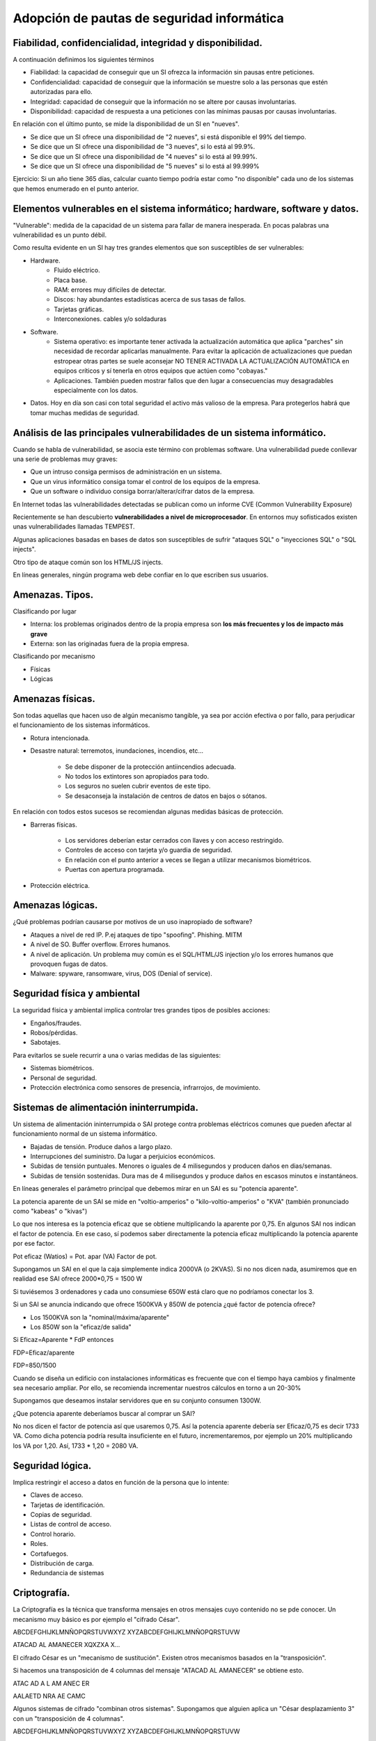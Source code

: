 Adopción de pautas de seguridad informática
=================================================





Fiabilidad, confidencialidad, integridad y disponibilidad.
-----------------------------------------------------------------------------------------------
A continuación definimos los siguientes términos

* Fiabilidad: la capacidad de conseguir que un SI ofrezca la información sin pausas entre peticiones.

* Confidencialidad: capacidad de conseguir que la información se muestre solo a las personas que estén autorizadas para ello.

* Integridad: capacidad de conseguir que la información no se altere por causas involuntarias.

* Disponibilidad: capacidad de respuesta a una peticiones con las mínimas pausas por causas involuntarias.

En relación con el último punto, se mide la disponibilidad de un SI en "nueves".

* Se dice que un SI ofrece una disponibilidad de "2 nueves", si está disponible el 99% del tiempo.
* Se dice que un SI ofrece una disponibilidad de "3 nueves", si lo está al 99.9%.
* Se dice que un SI ofrece una disponibilidad de "4 nueves" si lo está al 99.99%.
* Se dice que un SI ofrece una disponibilidad de "5 nueves" si lo está al 99.999%


Ejercicio: Si un año tiene 365 días, calcular cuanto tiempo podría estar como "no disponible" cada uno de los sistemas que hemos enumerado en el punto anterior.



Elementos vulnerables en el sistema informático; hardware, software y datos.
-----------------------------------------------------------------------------------------------

"Vulnerable": medida de la capacidad de un sistema para fallar de manera inesperada. En pocas palabras una vulnerabilidad es un punto débil.

Como resulta evidente en un SI hay tres grandes elementos que son susceptibles de ser vulnerables:

* Hardware.
    * Fluido eléctrico.
    * Placa base.
    * RAM: errores muy difíciles de detectar.
    * Discos: hay abundantes estadísticas acerca de sus tasas de fallos.
    * Tarjetas gráficas.
    * Interconexiones. cables y/o soldaduras
* Software.
    * Sistema operativo: es importante tener activada la actualización automática que aplica "parches" sin necesidad de recordar aplicarlas manualmente. Para evitar la aplicación de actualizaciones que puedan estropear otras partes se suele aconsejar NO TENER ACTIVADA LA ACTUALIZACIÓN AUTOMÁTICA en equipos críticos y sí tenerla en otros equipos que actúen como "cobayas."
    * Aplicaciones. También pueden mostrar fallos que den lugar a consecuencias muy desagradables especialmente con los datos.
* Datos. Hoy en día son casi con total seguridad el activo más valioso de la empresa. Para protegerlos habrá que tomar muchas medidas de seguridad.





Análisis de las principales vulnerabilidades de un sistema informático.
-----------------------------------------------------------------------------------------------


Cuando se habla de vulnerabilidad, se asocia este término con problemas software. Una vulnerabilidad puede conllevar una serie de problemas muy graves:


* Que un intruso consiga permisos de administración en un sistema.
* Que un virus informático consiga tomar el control de los equipos de la empresa.
* Que un software o individuo consiga borrar/alterar/cifrar datos de la empresa.


En Internet todas las vulnerabilidades detectadas se publican como un informe CVE (Common Vulnerability Exposure)

Recientemente se han descubierto **vulnerabilidades a nivel de microprocesador**.
En entornos muy sofisticados existen unas vulnerabilidades llamadas TEMPEST.


Algunas aplicaciones basadas en bases de datos son susceptibles de sufrir "ataques SQL" o "inyecciones SQL" o "SQL injects".

Otro tipo de ataque común son los HTML/JS injects. 

En líneas generales, ningún programa web debe confiar en lo que escriben sus usuarios.




Amenazas. Tipos.
-----------------------------------------------------------------------------------------------

Clasificando por lugar

* Interna: los problemas originados dentro de la propia empresa son **los más frecuentes y los de impacto más grave**
* Externa: son las originadas fuera de la propia empresa.

Clasificando por mecanismo

* Físicas
* Lógicas


Amenazas físicas.
-----------------------------------------------------------------------------------------------
Son todas aquellas que hacen uso de algún mecanismo tangible, ya sea por acción efectiva o por fallo, para perjudicar el funcionamiento de los sistemas informáticos.


* Rotura intencionada.
* Desastre natural: terremotos, inundaciones, incendios, etc...

    * Se debe disponer de la protección antiincendios adecuada.
    * No todos los extintores son apropiados para todo.
    * Los seguros no suelen cubrir eventos de este tipo.
    * Se desaconseja la instalación de centros de datos en bajos o sótanos.

En relación con todos estos sucesos se recomiendan algunas medidas básicas de protección.


* Barreras físicas.

    * Los servidores deberían estar cerrados con llaves y con acceso restringido.
    * Controles de acceso con tarjeta y/o guardia de seguridad.
    * En relación con el punto anterior a veces se llegan a utilizar mecanismos biométricos.
    * Puertas con apertura programada.
    
* Protección eléctrica.



Amenazas lógicas.
-----------------------------------------------------------------------------------------------


¿Qué problemas podrían causarse por motivos de un uso inapropiado de software?

* Ataques a nivel de red IP. P.ej ataques de tipo "spoofing". Phishing. MITM
* A nivel de SO. Buffer overflow. Errores humanos.
* A nivel de aplicación. Un problema muy común es el SQL/HTML/JS injection y/o los errores humanos que provoquen fugas de datos.
* Malware: spyware, ransomware, virus, DOS (Denial of service).



Seguridad física y ambiental
-----------------------------------------------------------------------------------------------

La seguridad física y ambiental implica controlar tres grandes tipos de posibles acciones:

* Engaños/fraudes.
* Robos/pérdidas.
* Sabotajes.

Para evitarlos se suele recurrir a una o varias medidas de las siguientes:

* Sistemas biométricos.
* Personal de seguridad.
* Protección electrónica como sensores de presencia, infrarrojos, de movimiento.




Sistemas de alimentación ininterrumpida.
-----------------------------------------------------------------------------------------------
Un sistema de alimentación ininterrumpida o SAI protege contra problemas eléctricos comunes que pueden afectar al funcionamiento normal de un sistema informático.

* Bajadas de tensión. Produce daños a largo plazo.
* Interrupciones del suministro. Da lugar a perjuicios económicos.
* Subidas de tensión puntuales. Menores o iguales de 4 milisegundos y producen daños en dias/semanas.
* Subidas de tensión sostenidas. Dura mas de 4 milisegundos y produce daños en escasos minutos e instantáneos.



En líneas generales el parámetro principal que debemos mirar en un SAI es su "potencia aparente".

La potencia aparente de un SAI se mide en "voltio-amperios" o "kilo-voltio-amperios" o "KVA" (también pronunciado como "kabeas" o "kivas")




Lo que nos interesa es la potencia eficaz que se obtiene multiplicando la aparente por 0,75. En algunos SAI nos indican el factor de potencia. En ese caso, sí podemos saber directamente la potencia eficaz multiplicando la potencia aparente por ese factor.



Pot eficaz (Watios) = Pot. apar (VA) Factor de pot.

Supongamos un SAI en el que la caja simplemente indica 2000VA (o 2KVAS). Si no nos dicen nada, asumiremos que en realidad ese SAI ofrece 2000*0,75 = 1500 W

Si tuviésemos 3 ordenadores y cada uno consumiese 650W está claro que no podríamos conectar los 3.


Si un SAI se anuncia indicando que ofrece 1500KVA y 850W de potencia ¿qué factor de potencia ofrece?

* Los 1500KVA son la "nominal/máxima/aparente"
* Los 850W son la "eficaz/de salida"

Si Eficaz=Aparente * FdP entonces

FDP=Eficaz/aparente

FDP=850/1500



Cuando se diseña un edificio con instalaciones informáticas es frecuente que con el tiempo haya cambios y finalmente sea necesario ampliar. Por ello, se recomienda incrementar nuestros cálculos en torno a un 20-30%

Supongamos que deseamos instalar servidores que en su conjunto consumen 1300W.

¿Que potencia aparente deberíamos buscar al comprar un SAI?


No nos dicen el factor de potencia así que usaremos 0,75. Así la potencia aparente debería ser Eficaz/0,75 es decir 1733 VA. Como dicha potencia podría resulta insuficiente en el futuro, incrementaremos, por ejemplo un 20% multiplicando los VA por 1,20. Así, 1733 * 1,20 = 2080 VA.



Seguridad lógica.
-----------------------------------------------------------------------------------------------
Implica  restringir el acceso a datos en función de la persona que lo intente:

* Claves de acceso.
* Tarjetas de identificación.
* Copias de seguridad.
* Listas de control de acceso.
* Control horario.
* Roles.
* Cortafuegos.
* Distribución de carga.
* Redundancia de sistemas


Criptografía.
-----------------------------------------------------------------------------------------------

La Criptografía es la técnica que transforma mensajes en otros mensajes cuyo contenido no se pde conocer. Un mecanismo muy básico es por ejemplo el "cifrado César".


ABCDEFGHIJKLMNÑOPQRSTUVWXYZ
XYZABCDEFGHIJKLMNÑOPQRSTUVW

ATACAD AL AMANECER
XQXZXA X...

El cifrado César es un "mecanismo de sustitución". Existen otros mecanismos basados en la "transposición".



Si hacemos una transposición de 4 columnas del mensaje "ATACAD AL AMANECER" se obtiene esto.

ATAC
AD A
L AM
ANEC
ER  

AALAETD NRA AE CAMC

Algunos sistemas de cifrado "combinan otros sistemas". Supongamos que alguien aplica un "César desplazamiento 3" con un "transposición de 4 columnas".

ABCDEFGHIJKLMNÑOPQRSTUVWXYZ
XYZABCDEFGHIJKLMNÑOPQRSTUVW

ATACAD AL AMANECER
XQXZXA XI XJXKBZBO

XQXZ
XA X
I XJ
XKBZ
BO

XXIXBQA KOX XB ZXJZ


A veces una sustitución puede usar una clave como "2527"

ABCDEFGHIJKLMNÑOPQRSTUVWXYZ
252725272527252725272527252
DH....


Existen diversas técnicas llamadas "criptoanálisis" que investigan como descifrar mensajes cifrados.

* Averiguar el idioma en que se escribió.
* Buscar palabras comunes: "el" "la" "los" "las", "con"
* Usar "fuerza bruta"


Como el uso de la informática ha simplificado muchísimo el atacar claves se investigaron nuevos mecanismos de criptografía: los asimétricos.

En los viejos sistemas se podía descifrar un mensaje si alguien obtenía la clave, solo había que hacer el proceso inverso

Los sistemas asimétricos utilizan una clave de cifrado y otra de descifrado. Aunque se tenga una clave es matemáticamente imposible averiguar la otra clave por lo que se puede dar a todo el mundo una de las claves (llamada habitualmente clave pública) y conservar la otra (llamada clave privada). Además, podemos usar las claves para lo que queramos y por ejemplo en unos casos cifraremos con la clave pública y en otros tal vez cifremos con la clave privada.

En los puntos siguiente veremos como usar la criptografía asimétrica para dos cosas distintas: la autenticación y la privacidad.

Autenticación
~~~~~~~~~~~~~~~~~~~~~~~~~~~~~~~~~~~~~~~~~~~~~~~~~~~~

La autenticación consiste en "comprobar que alguien es quien dice ser", ¿como conseguirlo?. Muy sencillo.


En primer lugar tendremos tres elementos:

1.  Un servidor (como por ejemplo Amazon) que desea ofrecer garantías a sus clientes de que cuando se conectan a Amazon realmente se conectan a un servidor de Amazon.

2. Por otro lado tendremos clientes que desean obtener la garantía de que cuando escriben ``http://amazon.es`` **realmente se están conectando a un servidor de Amazon** 

3. Por último tendremos un tercero que se encarga de verificar el proceso para ambos llamada CA o "autoridad de certificación".

Así,el proceso es el siguiente:

1. Amazon envía a la CA una "petición de firma de certificado".
2. La CA lo recibe y lo cifra con su clave privada.
3. La CA da su clave pública (que se usará para descifrar) a todos los navegadores, que lo incorporan de serie en la instalación.
4. Amazon pone en sus servidores el certificado "firmado" por la CA
5. Cuando el cliente se conecta a Amazon, el servidor le envía el certificado.
6. El cliente descarga el certificado y lo descifra con la clave pública de la CA, obteniendo un fichero válido que le garantiza que esa máquina realmente es Amazon.

Privacidad
~~~~~~~~~~~~~~~~~~~~~~~~~~~~~~~~~~~~~~~~~~~~~~~~~~~~

Una vez que Amazon ha ofrecido garantías a su cliente ahora se necesita usar la criptografía para que el usuario pueda hacer sus compras sin que nadie espíe. Ahora las claves se usarán al revés.

1. El cliente se conecta a Amazon (despues de haber comprobado que el certificado es correcto)
2. Amazon envía al cliente su clave de cifrado.
3. El cliente la recibe y cifra el pedido con la clave pública de cifrado de Amazon.
4. El mensaje viaja por la red pero nadie podrá descifrarlo.
5. El mensaje llega a Amazon y usa su clave privada para descifrar.

Cifrado de ficheros en línea de comandos
--------------------------------------------------

Existe una utilidad de libre distribución llamada ``gpg`` que existe para muchos sistemas operativos distintos y que permite trabajar con criptografía asimétrica. Este programa asume que usaremos la clave pública para cifrar y la privada para descifrar.

Cuando se trabaja con claves públicas todo se guarda en un "almacén de claves" al cual se debe acceder con otra clave distinta. Cuando listamos la clave pueden verse entre corchetes cosas como estas:

* [SC] Esto significa que la clave puede "firmar" (S) y para "crear un certificado".
* [SCEA] La clave puede firmar, generar un certificado, puede "encriptar" (E) y puede "autenticar" (A)

* También veremos el nivel de confianza de una clave que puede ser algo como [ultimate] (confianza absoluta) [full] (confianza completa) y otros términos que indican hasta qué punto confiamos en la clave. Hay varios niveles: "undefined", "never", "marginally", "full" y "ultimate".

* Se debe empezar por generar una pareja de claves usando el comando ``gpg --full-generate-key`` (el proceso de generación de claves puede ser muy lento, se recomienda tener paciencia y a ser posible abrir otra consola y trabajar en ella).
* Una vez generado tendremos un directorio llamado ``.gnupg`` en el que se almacenan las claves. Podemos listar las claves de nuestro almacén con ``gpg --list-keys`` 
* Una vez se tenga generada la clave la costumbre es tener preparado un "certificado de revocación". Se utilizará si creemos que nos han robado alguna clave y distribuiremos el fichero para avisar de que no se debe confiar en nuestras claves. Esto se hace con el comando ``gpg --gen-revoke "usuario" --output ClaveRevocada.asc`` . Se pueden usar otros nombres de fichero pero la costumbre es usar la extensión ``.asc`` 

* A continuación se suele extraer nuestra clave pública del almacén de claves y ponerla en un fichero con el comando ``gpg --export <usuario> > ClavePublicaUsuario.gpg`` . Se generará un fichero binario en ``ClavePublicaUsuario.gpg`` . Si deseamos generar un fichero con ASCII normal podemos hacer esto ``gpg --armor --export <usuario> --output ClavePublicaUsuario.gpg`` 
* Una vez que alguien nos haya pasado su clave pública deberemos incorporarla a nuestro almacén usando ``gpg --import <fichero.gpg>`` 
* Para cifrar un fichero y que solo lo pueda descifrar la otra persona usaremos ``gpg --encrypt --recipient pepito@gmail.com ficheroparacifrar``. El comando generará un fichero nuevo cifrado.
* Cuando tengamos la clave de alguien podemos enviarle un fichero cifrado con su clave pública que **solo esa persona podrá descifrar** . Para ello indicaremos el fichero y la persona que va a recibir dicho fichero cifrado con ``gpg --output ficherocifrado.doc.gpg --recipient persona@mail.com ficherooriginal.doc`` 
* Finalmente podremos descifrar un fichero que nos hayan enviado usando ``gpg --decrypt <ficheroparanosotros>`` .




Listas de control de acceso.
-----------------------------------------------------------------------------------------------
Antes de empezar instala las herramientas para ACLs (Access Control Lists) en el caso de que no las tuvieras. El comando necesario es ``sudo apt-get install acl``

En los sistemas UNIX (como GNU/Linux) tradicionalmente se han usado permisos basados en usuarios y grupos. Así, cuando se crear un usuario (con ``sudo adduser nombreusuario``) tradicionamente se crea un grupo con el mismo nombre y en el que está solo ese usuario.

Cuando un usuario cualquiera crea un fichero, ese fichero tiene asignados automáticamente unos permisos que pueden ser

* ``r`` si se puede leer el fichero
* ``w`` si se puede escribir/modificar el fichero.
* ``x`` si se puede ejecutar.

Estos permisos pueden ser del usuario, del grupo al que pertenece o de otros usuarios en general. Así, un fichero cualquiera puede mostrar unos permisos como estos (necesitaremos el comando ``ls -l`` para ver los permisos).

.. figure:: img/permisos_grupos.png
   :scale: 50%
   :alt: Ejemplos de permisos

   Ejemplos de permisos en un sistema GNU/Linux

Si examinamos el fichero ``Makefile`` veremos que tiene unos permisos como estos ``-rw-rw-r--`` y veremos también que pone ``profesor profesor`` . Por este orden, esto significa

* El usuario propietario del fichero se llama ``profesor``. El grupo asignado a este fichero es ``profesor`` (recuérdese que puede cambiarse el propietario con ``chown`` y el grupo con ``chgrp`` )

* El primer permiso tiene un ``-``. Este primer permiso indica el tipo de fichero, que puede ser "fichero normal" (-), "directorio" (veriamos "d"), "enlace" (l)...
* Despues vemos ``rw-``. Este primer grupo de tres permisos es el aplicado al propietario (que este caso es ``profesor``). Este grupo significa que el propietario puede leer y escribir en este fichero, pero no ejecutar.
* Despues vemos ``rw-``. Estos son los permisos que se aplicarán al grupo, que en este caso es el grupo "profesor" (no pasa nada porque un grupo se llame igual que un usuario). Esto significa que cualquier usuario asignado al grupo "profesor" también podrá leer y escribir el fichero.
* Por último vemos ``r--`` . Esto significa que cualquier otro usuario que ni sea ``profesor`` ni pertenezca al grupo ``profesor`` podrá hacer nada que no sea leer en el fichero.

Este sistema de permisos ha funcionado muy bien durante mucho tiempo, sin embargo con el tiempo ha mostrado algunas flaquezas.

.. figure:: img/ficherorestringido.png
   :scale: 50%
   :alt: Problema con los permisos

   Un ejemplo de problema con los permisos



Ejercicio con permisos
~~~~~~~~~~~~~~~~~~~~~~~~~~~~~~~~~~~~~~~~~~~~~~~~~~~~~~~~~~~~~~~~~~~~~~~~~~~~~~~~

Crea los usuario ``info01``, ``info02``, ``conta01`` y ``conta02``. Inicia sesión con cada uno de ellos y haz que cada uno de ellos cree un fichero con su mismo nombre, es decir ``info01.txt``, ``info02.txt``, ``conta01.txt`` y ``conta02.txt``.

Los comandos serían ``sudo adduser info01``, ``sudo adduser info02``, ``sudo adduser conta01`` y ``sudo adduser conta02``.

Una vez hecho esto, nos salimos con el comando ``exit`` e iniciamos sesión con, por ejemplo, *conta01*. El sistema nos dejará en el directorio ``/home/conta01`` y en él podremos crear el fichero. Puedes asegurarte de que estás en el directorio correcto con ``pwd`` . Puedes crear el fichero con ``nano conta01.txt`` y rellenando el fichero con el texto que quieras. Sal de la consola y repite el proceso con el resto de usuario.

Ahora hay que establecer permisos, por ejemplo usaremos la configuración ``-rw-r-----`` que hace lo siguiente:

* Permite leer y escribir (rw-) al propietario.
* Permite leer a los usuarios que estén en el grupo del fichero (r--).
* No deja hacer **nada** a los otros (---).

¿Que harías si deseas permitir algo como lo siguiente?

* Que el fichero ``conta01.txt``  sea de lectura y escritura para ``conta02``
* Que el fichero ``conta01.txt``  de lectura y escritura para ``info01``.
* Que el fichero ``conta01.txt``  sea de lectura para info02.

La solución a este problema sería compleja. Por ejemplo podríamos hacer esto:

* Siendo administradores crear un grupo: ``sudo addgroup info01conta02``.
* Siendo administradores modificar los usuarios info01 y conta02 para que pertenezcan al nuevo grupo con ``sudo usermod -a -G info01conta02 info01`` y ``sudo usermod -a -G info01conta02 conta02`` .
* Cambiar el grupo del fichero ``conta01.txt`` con ``sudo chgrp info01conta02 conta01.txt`` 
* Dar al fichero conta01 permisos de lectura y escritura para el grupo con ``sudo chmod g+w conta01.txt`` 
* Dar permisos de lectura **a otros usuarios** con ``chmod o+w conta01.txt`` 

Sin embargo el último caso es **un agujero de seguridad** . Sin querer vamos a dar permisos de lectura a info02 *y a todos los demás usuarios*

Se necesita usar el comando setfacl que funciona de esta manera:

* Podemos añadir permisos con ``setfacl -m u:info01:rw conta01.txt``. Podemos hacer esto desde el usuario normal ``conta01`` .
* Ejecutamos ``setfacl -m u:conta02:rw conta01.txt`` .
* Ejecutamos ``setfacl -m u:info02:w conta01.txt`` 

Para consultar los permisos de un archivo usaremos ``getfacl conta01.txt``. Si nos equivocamos y deseamos borrar una entrada de la lista usaremos cosas como ``setfacl -x u:conta02  conta01.txt`` 


Ejercicio resuelto con listas de acceso
~~~~~~~~~~~~~~~~~~~~~~~~~~~~~~~~~~~~~~~~~~~~


Hacer que el usuario "usuario" fabrique un fichero llamado "ficherodatosespeciales.txt" con un texto cualquiera y que ocurra esto:

Datos especiales:
  * El info01 sí puede leerlo, pero no escribir
  * El info02 puede leerlo y escribirlo (modificarlo).
  * El conta01 no puede hacer NADA.
  * El conta02 puede leerlo pero no escribirlo.
  
  
Iniciar sesión con todos los usuarios y verificar que efectivamente solo ocurre lo que nos han indicado.

1. Iniciar sesión con "usuario".
2. Creamos el fichero "fichero.txt".
3. Una buena medida es quitar todos los permisos, ``chmod a-rwx fichero.txt``
4. Para que el info01 sí pueda leer ejecutamos ``setfacl -m u:info01:r fichero.txt``.
5. Para que el info02 pueda tanto leer como escribir, ejecutamos ``setfacl -m u:info02:rw fichero.txt``.
6. Para que el conta01 no pueda hacer nada, no necesitamos nada especial, ya se quitaron todos los permisos como medida de seguridad.
7. Para que el conta02 pueda leer y solo leer, solo necesitamos ``setfacl -m u:conta02:r fichero.txt``



Establecimiento de políticas de contraseñas.
-----------------------------------------------------------------------------------------------

Por incómodo que resulte, las contraseñas:

* Deben ser largas (de 8 símbolos o más)
* Deben mezclar todos los siguientes conjuntos posibles, o al menos el máximo posible: mayúsculas, minúsculas, números y símbolos especiales.
* Deben cambiarse con las máxima periodicidad posible.
* Deben ser lo más distintas posibles a las claves antiguas.
* Deberían caducar automáticamente.
* No deberían almacenarse como "texto plano" en ningún sitio. Lo típico es almacenar contraseñas "cifradas".

Políticas de almacenamiento.
-----------------------------------------------------------------------------------------------

Se debe determinar lo siguiente en cuanto a los datos:

* ¿Qué datos se va a almacenar? Hay que recordar que la LOPD marca las principales directrices a tener en cuenta sobre la información almacenada.
* ¿Donde se va a almacenar? Los distintos medios tienen distintas características.
* ¿Qué mecanismos de copia se van a implementar? Por su excesivo tamaño tal vez no siempre podamos hacer una copia entera de todo el disco duro.

En cuanto al primer punto debemos recordar lo básico sobre los datos según la LOPD.

* Datos de nivel básico: en general información como nombre, apellidos, datos postales, información laboral...
* Datos de nivel medio: información financiera, infracciones administrativas, multas...
* Datos de nivel alto: filiación política, confesiones y/o religiones, sexualidad, datos sanitarios

¿Qué ocurre con las IP, datos sobre navegador, sistema operativo, etc...?

Copias de seguridad e imágenes de respaldo.
-----------------------------------------------------------------------------------------------

No es lo mismo una copia de seguridad que una imagen. 

En cuanto a las copias de seguridad podemos hablar de:

* Copias completas. Son muy fáciles de aplicar y muy fáciles de recuperar pero pueden consumir muchísimo espacio.
* Copias incrementales. Una copia incremental siempre se fijará en la última copia que se hizo (da igual si la última fue una incremental o una completa). Esto ahorra mucho espacio pero si hay ue recuperar una copia hay que recuperar la última completa **más todas las incrementales** lo cual puede ser muy lento.
* Copias diferenciales. Son copias en las que solo se guarda lo que haya cambiado **con respecto a la última copia completa** . Así, si hay que recuperar una copia solo necesitamos la última completa y la última diferencial. Lo malo es que las copias intermedias ocupan más que las copias intermedias incrementales.


En Windows, las copias de seguridad se han ido volviendo más y más sencillas con el paso de los años. En Windows 10 basta con arrancar el programa "Configuración de copia de seguridad" y usando las opciones avanzadas seleccionar los directorios que se quieren copiar, la carpeta donde se va a guardar la copia de seguridad (puede ser una carpeta de red) y la periodicidad con que se va a hacer la copia. Una vez seleccionados los parámetros, la tarea de copia de seguridad ha quedado programada y se ejecutará sin necesidad de control alguno por parte del administrador.


En UNIX las copias se hacen de otra manera.

* En primer lugar necesitaremos el comando ``tar`` . Podemos crear un archivo llamado ``usuarios.tar`` que almacene todos los directorios de todos los usuarios ejecutando ``sudo tar -cf /home/usuario.tar /home/`` 
* Para programar la ejecución de la copia habrá que "editar la tabla de trabajos programados" que se hace con ``sudo crontab -e`` .En realidad cada usuario tiene su propia tabla de trabajos pero como queremos leer directorios de otros usuarios ejecutaremos la tarea de copia desde la tabla de trabajos del administrador.

* Una vez que ejecutemos ``crontab -e`` veremos un fichero que permite indicar tareas y el horario de ejecución usando el formato ``minutos horas dia-del-mes mes dia-de-la-semana comando`` .

Así podemos escribir algo como esto:

.. code-block:: none

    * * * * * tar -cf /home/usuarios$(date '+\%d-\%M-\%Y\%H\%M').tar /home/*

Medios de almacenamiento.
-----------------------------------------------------------------------------------------------

* La "nube". Se debe recordar que "la nube" es "el ordenador de otra persona sobre el cual no tengo ningún control".
* Otros ordenadores. Ventajas: tenemos control sobre ellos, fácil accesibilidad, coste medio...
* NAS: Network Attached Storage. Coste medio, facilidad de uso, alta disponibilidad.
* Dispositivos USB: muy versátiles, pero muy sensibles a campos magnéticos/golpes.
* Medios ópticos. Ofrecen una mayor tasa de supervivencia que los USB extraíbles.
* Discos magnéticos: ofrecen la mejor tasa coste/supervivencia.
* Cinta magnética. Ofrecen de lejos, el mejor coste. Sin embargo son muy lentas de recuperar y rellenar
* Discos SSD. Son variantes de los dispositivos USB, pero normalmente usan una conexión al dispositivo que es más rápida que un USB.
* Imprimir los datos. No es tan inútil como podría parecer, la duración de los datos impresos puede ser muy alta y además son muy difíciles de "robar".


Copias de seguridad incrementales y diferenciales con ``tar``
---------------------------------------------------------------

En ambos casos ``tar`` va a necesitar guardar información en un archivo propio. Esto lo hace para poder saber qué archivos se guardaron en la copia completa y distinguirlos de los nuevos archivos que aparezcan y que deberá guardar en la diferencial o incremental.

Copia de seguridad incremental
~~~~~~~~~~~~~~~~~~~~~~~~~~~~~~~~~~~

Fabriquemos un directorio ``datos_importantes``::

  mkdir datos_importantes

Entremos en él::
  
    cd datos_importantes

Añadamos un par de archivos::
  
  nano Archivo01.txt
  nano Archivo02.txt

Salgamos del directorio::

  cd ..

Y fabriquemos nuestra copia completa::

  tar -cf /home/usuario/copia_completa.tar -g /home/usuario/info_copia /home/usuario/datos_importantes

Obsérvese que hay tres "campos":

* El ``-cf /home/usuario/copia_completa.tar`` indica el nombre que va a tener el archivo de copia.
* El ``-g /home/usuario/info_copia`` indica el nombre de archivo donde permitimos que ``tar`` guarde información sobre lo que contiene la copia (la siguiente copia incremental lo necesitará)
* El ``/home/usuario/datos_importantes`` indica el directorio que contiene los datos de los cuales queremos hacer la copia de seguridad.

Ahora añadamos un archivo a ``datos_importantes``::

  cd datos_importantes
  nano Archivo03.txt

Ahora hay un archivo nuevo pero no queremos volver a hacer una copia completa. Nos salimos del directorio::

  cd ..

Y lanzamos *casi el mismo comando* ::

  tar -cf /home/usuario/copia_incremental_lunes.tar -g /home/usuario/info_copia /home/usuario/datos_importantes

De esta manera tendremos muchos archivos ``.tar`` pero cada uno de ellos **solo tendrá los archivos nuevos con respecto a la última copia.** Para restaurar la copia habrá que ir haciendo:

* ``tar -xf copia_completa.tar``
* ``tar -xf copia_incremental_lunes.tar``
* ``tar -xf copia_incremental_martes.tar``, y así sucesivamente.


Copia de seguridad diferencial
~~~~~~~~~~~~~~~~~~~~~~~~~~~~~~~~

Haremos en gran parte lo mismo que antes. Empezaremos borrando nuestros directorios::

  cd
  rm -rf datos_importantes  
  rm -rf restaurar  
  
Fabriquemos un directorio ``datos_importantes``::

  mkdir datos_importantes

Entremos en él::
  
    cd datos_importantes

Añadamos un par de archivos::
  
  nano Archivo01.txt
  nano Archivo02.txt

Salgamos del directorio::

  cd ..

Y fabriquemos nuestra copia completa (esta vez no indicaremos rutas absolutas, por variar)::

  tar -cf Copia_completa.tar datos_importantes/


Ahora añadamos algún fichero con datos importantes::

  nano datos_importantes/Archivo03.txt

Y ahora hacemos una copia diferencial, indicando que queremos que en ella aparezcan solo los archivos que sean más nuevos que nuestra copia::

  tar -cf Copia_diferencial_1.tar -N ./Copia_completa.tar datos_importantes/

Añadimos algún fichero más::

  nano datos_importantes/Archivo04.txt

Y hacemos otra copia diferencial::

  tar -cf Copia_diferencial_2.tar -N ./Copia_completa.tar datos_importantes/

Ahora nos fabricamos un directorio para probar a restaurar::

  mkdir restaurar

Metemos en él **la copia completa y solo la última diferencial:**::

  cp Copia_completa.tar Copia_diferencial_2.tar restaurar

Entramos en el directorio::

  cd restaurar

Y probamos a extraer todos los archivos ``.tar``::

  tar -xf Copia_completa.tar
  tar -xf Copia_diferencial_2.tar

Veremos que nos ha aparecido un directorio **con todos los archivos importantes**


Sistemas biométricos. Funcionamiento. Estándares.
-----------------------------------------------------------------------------------------------
Por desgracia la siguiente figura ilustra muy bien el problema actual con los estándares biométricos:

.. figure:: img/standards.png
   :scale: 50%
   :align: center
   :alt: Un estándar debería ser único.

   El problema actual con los estándares.


De hecho podemos nombrar los siguientes estándares:

* BioAPI: con el apoyo de IBM y Hewlett-Packard.
* BAPI: propiedad de I/O Software pero utilizado por Microsoft.
* ANSI X.9: pensada para la industria financiera e impulsado por los Estados Unidos.
* CBEFF: pensado para ficheros que almacenen información biométrica.
* Estándares del NIST estadounidense (National Institute of Standards and Technology).

A fecha de hoy ninguno de ellos ha triunfado sobre los demás y de hecho por el momento cada fabricante tiene sus propios mecanismos, software y drivers (con el consiguiente problema para los administradores de sistemas).





Análisis forense en sistemas informáticos
-----------------------------------------------------------------------------------------------


Funcionalidad y fases de un análisis forense.
-----------------------------------------------------------------------------------------------


Respuesta a incidentes.
-----------------------------------------------------------------------------------------------


Análisis de evidencias digitales.
-----------------------------------------------------------------------------------------------


Herramientas de análisis forense.
-----------------------------------------------------------------------------------------------



El sistema operativo Unix
--------------------------------------------------

A lo largo del curso usaremos GNU/Linux, un sistema operativo de tipo UNIX de libre distribución. Aunque GNU/Linux suele empaquetarse en "distribuciones" que suelen incluir un entorno gráfico en este módulo aprenderemos a movernos por el sistema utilizando los comandos.

* ``mkdir`` nos permite crear directorios.
* ``cd`` nos permite movernos a un directorio.
* ``rm`` nos permite borrar ficheros. 
* ``rmdir`` nos permite borrar un directorio **siempre y cuando esté vacío**.
* ``ls`` muestra los ficheros del directorio actual.
* ``cat`` nos permite imprimir un fichero por pantalla.
* ``man <comando>`` nos permite obtener ayuda sobre un cierto comando (o incluso fichero de configuración).
* ``pwd`` nos muestra el nombre del directorio actual.
* ``nano`` nos da acceso a un pequeño editor de texto que nos permitirá editar, entre otras cosas, los ficheros de configuración del sistema.
* Cuando se manipulan ficheros se puede ocultar un fichero *usando el punto como primer carácter de un fichero*.
* ``apt-get`` nos permitirá instalar sofware de los repositorios del empaquetador de la distribución.
* Se puede ejecutar un comando escribiendo el nombre de dicho comando. Si el comando no está en las rutas de búsqueda se puede escribir la ruta completa.
* Se puede redirigir la salida de un comando hacia un fichero (usando ``<comando> > <fichero>``  o redirigir la salida de un comando hacia otro comando con ``<comando> | <comando>`` 
* Un comando de cualquier tipo podría necesitar **permisos de administrador**. En ese caso tendremos que usar el comando ``sudo`` de esta manera: ``sudo <comando>`` .

* Para construir ficheros que almacenen un conjunto de ficheros usaremos un comando llamado ``tar`` . Podremos comprimir un fichero usando compresores como ``gzip`` o ``bzip`` 

    ** El comando ``tar`` acepta una serie de opciones por medio de un guión.
    
        *** Por ejemplo podemos usar ``tar -cf copiaseguridad.tar .gnupg`` 
        *** Para extraer el contenido de un fichero se usa ``tar -xf copiaseguridad.tar`` 

    ** El comando ``gzip`` o ``bzip2`` permiten comprimir un fichero.


Anexo: Guest additions
--------------------------------------------------------------------------------

Las "Guest Additions" permiten que VirtualBox pueda "conectar directorios" entre el sistema operativo anfitrión y el invitado. Por ello, a menudo resulta útil tenerlas instaladas.

Si bien en los sistemas operativos invitado con entorno gráfico la instalación es muy sencilla en los sistemas basados en comandos (como Ubuntu Server) el proceso puede resulta un poco más largo.

En primer lugar las Guest Additions instalan módulos en el núcleo y es posible que para ello requiera de ciertos paquetes. Tendremos que instalar estos paquetes con "sudo apt-get install dkms build-essential"


* En el menú "Dispositivos" de VirtualBox elegir "Insertar CD de VirtualBox Guest Additions".

* Enganchamos el dispositivo ``/dev/cdrom`` a algún punto del sistema, por ejemplo dentro de ``/media`` .

* Usando el comando ``sudo mkdir /media/cdrom`` podremos crear un directorio "cdrom" dentro de "media".

* Una vez creado el directorio usamos el comando ``sudo mount /dev/cdrom /media/cdrom`` .

* Nos vamos al directorio con ``cd /media/cdrom``  y ejecutamos ``ls`` .

* Deberiamos ver un fichero llamado ``VBoxLinuxAdditions.run`` . Lo ejecutamos como administrador con ``sudo ./VBoxLinuxAdditions.run`` 

* Existe un comando para apagar/reiniciar el sistema y es ``sudo shutdown -r now`` (-r para reiniciar o -h para parar).

* Una vez ejecutado, debemos ir al menú de VirtualBox y elegir una carpeta del sistema anfitrión para "conectarla" con el sistema operativo invitado.

* Reiniciamos la máquina y ejecutamos el comando ``mount``.

* Puede ser necesario añadir nuestro usuario al grupo "vboxsf" que es el grupo con el que se "monta" el directorio compartido. Para hacer esto usaremos el comando ``sudo usermod -a -G vboxsf pepito`` 

* Si en el momento de la instalación no indicamos correctamente nuestro país es posible que la hora del sistema no sea la hora local. Podemos ajustar la hora usando el comando ``sudo timedatectl set-timezone Europe/Madrid`` .













